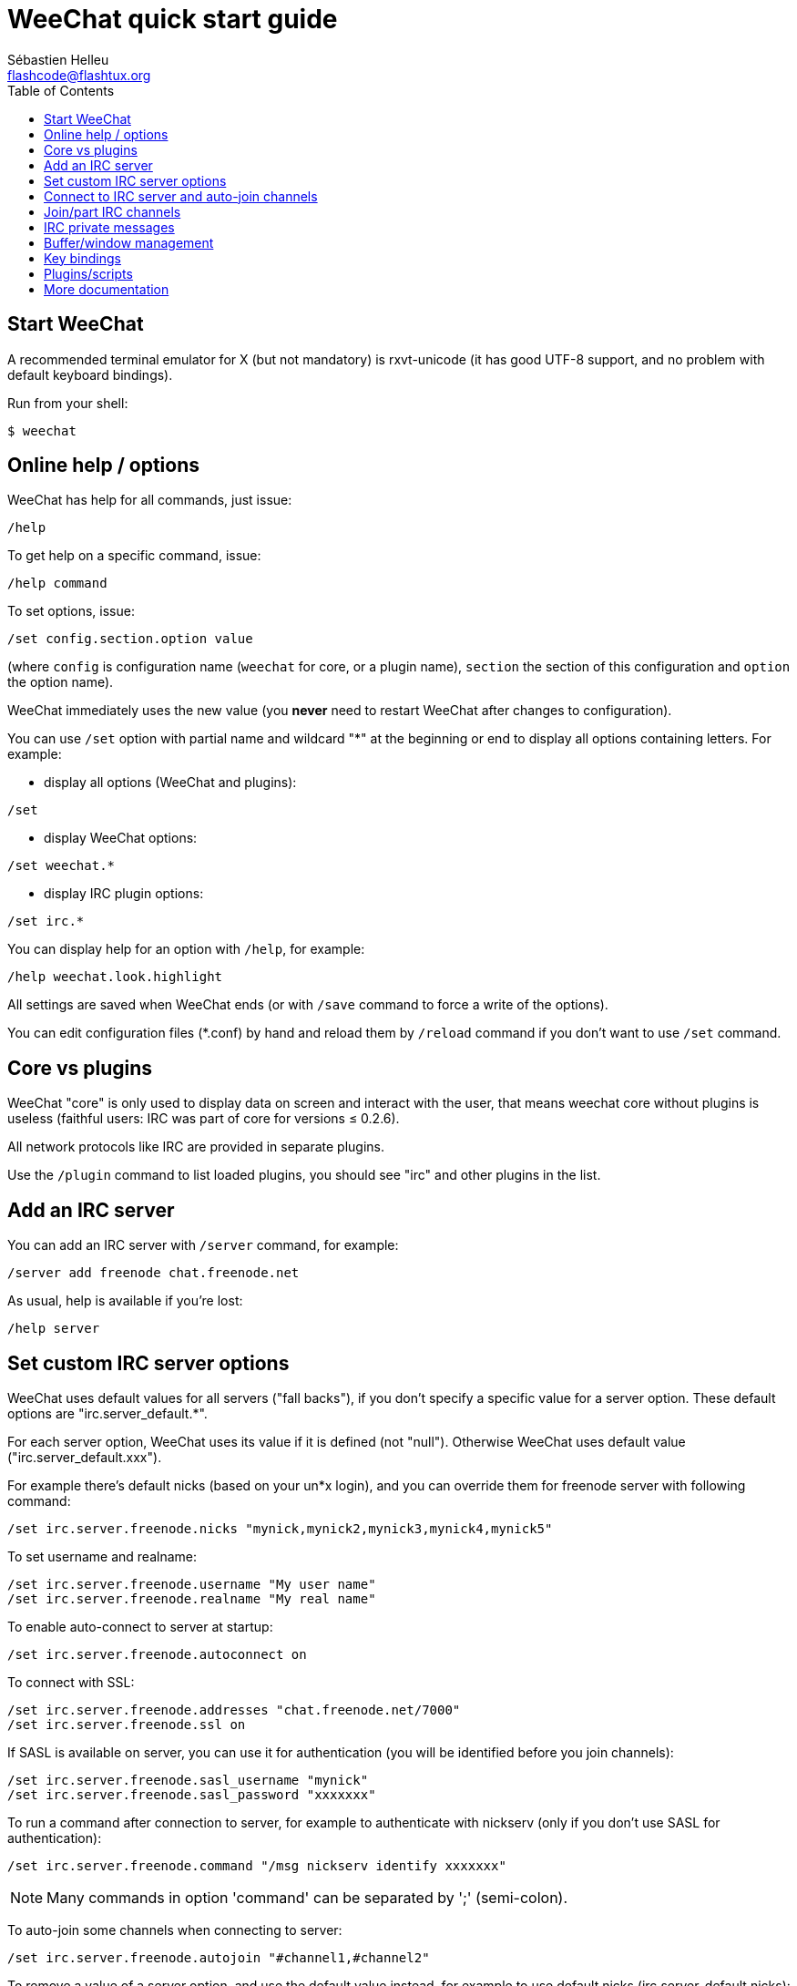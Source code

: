 = WeeChat quick start guide
:author: Sébastien Helleu
:email: flashcode@flashtux.org
:lang: en
:toc2:
:max-width: 100%


[[start]]
== Start WeeChat

A recommended terminal emulator for X (but not mandatory) is rxvt-unicode
(it has good UTF-8 support, and no problem with default keyboard bindings).

Run from your shell:

----
$ weechat
----

[[help_options]]
== Online help / options

WeeChat has help for all commands, just issue:

----
/help
----

To get help on a specific command, issue:

----
/help command
----

To set options, issue:

----
/set config.section.option value
----

(where `config` is configuration name (`weechat` for core, or a plugin
name), `section` the section of this configuration and `option` the
option name).

WeeChat immediately uses the new value (you *never* need to restart WeeChat
after changes to configuration).

You can use `/set` option with partial name and wildcard "*" at the beginning
or end to display all options containing letters.
For example:

* display all options (WeeChat and plugins):

----
/set
----

* display WeeChat options:

----
/set weechat.*
----

* display IRC plugin options:

----
/set irc.*
----

You can display help for an option with `/help`, for example:

----
/help weechat.look.highlight
----

All settings are saved when WeeChat ends (or with `/save` command to force
a write of the options).

You can edit configuration files (*.conf) by hand and reload them by
`/reload` command if you don't want to use `/set` command.

[[core_vs_plugins]]
== Core vs plugins

WeeChat "core" is only used to display data on screen and interact with
the user, that means weechat core without plugins is useless
(faithful users: IRC was part of core for versions ≤ 0.2.6).

All network protocols like IRC are provided in separate plugins.

Use the `/plugin` command to list loaded plugins, you should see "irc" and
other plugins in the list.

[[add_irc_server]]
== Add an IRC server

You can add an IRC server with `/server` command, for example:

----
/server add freenode chat.freenode.net
----

As usual, help is available if you're lost:

----
/help server
----

[[irc_server_options]]
== Set custom IRC server options

WeeChat uses default values for all servers ("fall backs"), if you
don't specify a specific value for a server option.
These default options are "irc.server_default.*".

For each server option, WeeChat uses its value if it is defined (not
"null"). Otherwise WeeChat uses default value ("irc.server_default.xxx").

For example there's default nicks (based on your un*x login), and you can
override them for freenode server with following command:

----
/set irc.server.freenode.nicks "mynick,mynick2,mynick3,mynick4,mynick5"
----

To set username and realname:

----
/set irc.server.freenode.username "My user name"
/set irc.server.freenode.realname "My real name"
----

To enable auto-connect to server at startup:

----
/set irc.server.freenode.autoconnect on
----

To connect with SSL:

----
/set irc.server.freenode.addresses "chat.freenode.net/7000"
/set irc.server.freenode.ssl on
----

If SASL is available on server, you can use it for authentication (you will be
identified before you join channels):

----
/set irc.server.freenode.sasl_username "mynick"
/set irc.server.freenode.sasl_password "xxxxxxx"
----

To run a command after connection to server, for example to authenticate
with nickserv (only if you don't use SASL for authentication):

----
/set irc.server.freenode.command "/msg nickserv identify xxxxxxx"
----

[NOTE]
Many commands in option 'command' can be separated by ';' (semi-colon).

To auto-join some channels when connecting to server:

----
/set irc.server.freenode.autojoin "#channel1,#channel2"
----

To remove a value of a server option, and use the default value instead,
for example to use default nicks (irc.server_default.nicks):

----
/set irc.server.freenode.nicks null
----

Other options: you can setup other options with following command ("xxx" is
option name):

----
/set irc.server.freenode.xxx value
----

[[connect_to_irc_server]]
== Connect to IRC server and auto-join channels

----
/connect freenode
----

[NOTE]
This command can be used to create and connect to a new server without using
`/server` command (should I repeat you can see help for this command with
`/help connect` ?).

By default, server buffers are merged with WeeChat 'core' buffer. To switch
between 'core' buffer and server buffers, you can use key[ctrl-x].

It is possible to disable auto merge of server buffers to have independent
server buffers:

----
/set irc.look.server_buffer independent
----

[[join_part_irc_channels]]
== Join/part IRC channels

Join a channel:

----
/join #channel
----

Part a channel (keeping buffer open):

----
/part [quit message]
----

Close server or channel buffer (`/close` is an alias for `/buffer close`):

----
/close
----

[[irc_private_messages]]
== IRC private messages

Open a buffer and send a message to another user (nick 'foo'):

----
/query foo this is a message
----

Close the private buffer:

----
/close
----

[[buffer_window]]
== Buffer/window management

A buffer is a component linked to a plugin with a number, a category,
and a name. A buffer contains the data displayed on the screen.

A window is a view on a buffer. By default there's only one window
displaying one buffer. If you split screen, you will see many windows
with many buffers at same time.

Commands to manage buffers and windows:

----
/buffer
/window
----

(I'll not repeat here that you can get help with /help on these commands)

For example, to vertically split your screen into a small window (1/3 width),
and a large window (2/3), use command:

----
/window splitv 33
----

[[key_bindings]]
== Key bindings

WeeChat uses many keys by default. All these keys are in the documentation,
but you should know at least some vital keys:

- key[alt-]key[←]/key[→] or key[F5]/key[F6]: switch to previous/next buffer
- key[F7]/key[F8]: switch to previous/next window (when screen is split)
- key[F9]/key[F10]: scroll title bar
- key[F11]/key[F12]: scroll nicklist
- key[Tab]: complete text in input bar, like in your shell
- key[PgUp]/key[PgDn]: scroll text in current buffer
- key[alt-a]: jump to buffer with activity (in hotlist)

According to your keyboard and/or your needs, you can rebind any key
to a command with `/key` command.
A useful key is key[alt-k] to find key codes.

For example, to bind key[alt-y] to command `/buffer close`:

----
/key bind (press alt-k) (press alt-y) /buffer close
----

You'll have a command line like:

----
/key bind meta-y /buffer close
----

To remove key:

----
/key unbind meta-y
----

[[plugins_scripts]]
== Plugins/scripts

On some distros like Debian, plugins are available via a separate package
(like weechat-plugins).
Plugins are automatically loaded when found (please look at the WeeChat
documentation to load/unload plugins or scripts).

Many external scripts (from contributors) are available for WeeChat, you can
download and install scripts from the repository with the `/script` command,
for example:

----
/script install iset.pl
----

See `/help script` for more info.

A list of scripts is available in WeeChat with `/script` or at this URL:
https://weechat.org/scripts

[[more_doc]]
== More documentation

You can now use WeeChat and read FAQ/documentation for any other questions:
https://weechat.org/doc

Enjoy using WeeChat!
